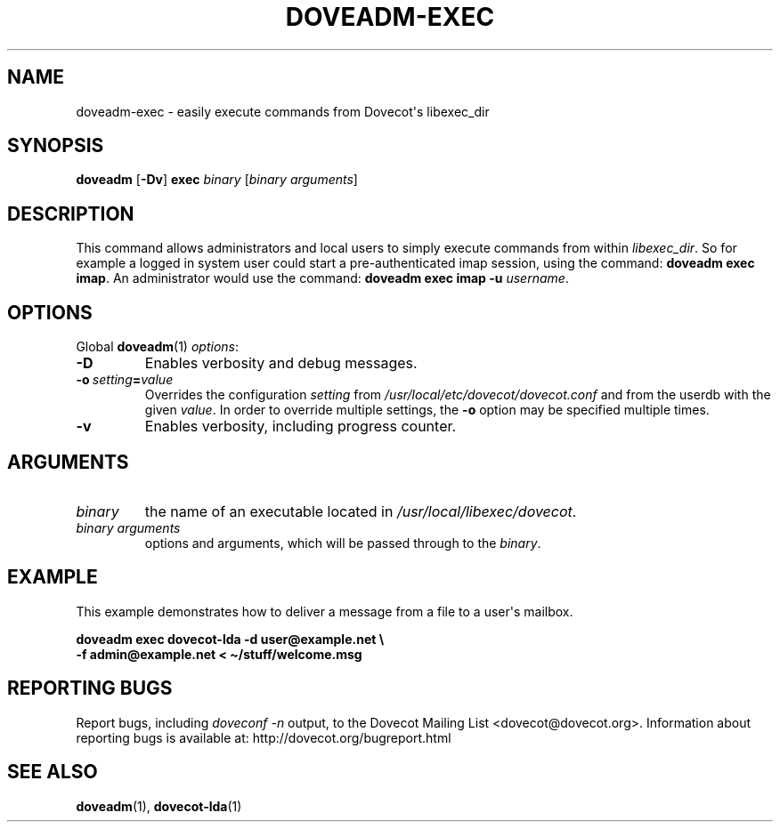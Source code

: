 .\" Copyright (c) 2013-2018 Dovecot authors, see the included COPYING file
.TH DOVEADM\-EXEC 1 "2013-08-05" "Dovecot v2.3" "Dovecot"
.SH NAME
doveadm\-exec \- easily execute commands from Dovecot\(aqs libexec_dir
.\"------------------------------------------------------------------------
.SH SYNOPSIS
.BR doveadm " [" \-Dv "] " exec
.IR binary " [" "binary arguments" ]
.\"------------------------------------------------------------------------
.SH DESCRIPTION
This command allows administrators and local users to simply execute
commands from within
.IR libexec_dir .
So for example a logged in system user could start a pre\-authenticated
imap session, using the command:
.BR "doveadm exec imap" .
An administrator would use the command:
.B "doveadm exec imap \-u"
.IR username .
.\"------------------------------------------------------------------------
.SH OPTIONS
Global
.BR doveadm (1)
.IR options :
.TP
.B \-D
Enables verbosity and debug messages.
.TP
.BI \-o\  setting = value
Overrides the configuration
.I setting
from
.I /usr/local/etc/dovecot/dovecot.conf
and from the userdb with the given
.IR value .
In order to override multiple settings, the
.B \-o
option may be specified multiple times.
.TP
.B \-v
Enables verbosity, including progress counter.
.\"------------------------------------------------------------------------
.SH ARGUMENTS
.TP
.I binary
the name of an executable located in
.IR /usr/local/libexec/dovecot .
.\"-------------------------------------
.TP
.I binary arguments
options and arguments, which will be passed through to the
.IR binary .
.\"------------------------------------------------------------------------
.SH EXAMPLE
This example demonstrates how to deliver a message from a file to a
user\(aqs mailbox.
.sp
.nf
.B doveadm exec dovecot\-lda \-d user@example.net \(rs
.B \-f admin@example.net < \(ti/stuff/welcome.msg
.fi
.\"------------------------------------------------------------------------
.SH REPORTING BUGS
Report bugs, including
.I doveconf \-n
output, to the Dovecot Mailing List <dovecot@dovecot.org>.
Information about reporting bugs is available at:
http://dovecot.org/bugreport.html
.\"------------------------------------------------------------------------
.SH SEE ALSO
.BR doveadm (1),
.BR dovecot\-lda (1)